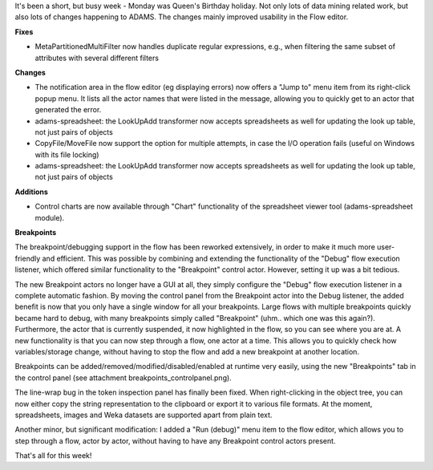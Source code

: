 .. title: updates 5/6
.. slug: updates-56
.. date: 2015-06-05 17:05:38 UTC+13:00
.. tags: 
.. category: 
.. link: 
.. description: 
.. type: text

It's been a short, but busy week - Monday was Queen's Birthday holiday. 
Not only lots of data mining related work, but also lots of changes 
happening to ADAMS. The changes mainly improved usability in the Flow 
editor. 

**Fixes**

* MetaPartitionedMultiFilter now handles duplicate 
  regular expressions, e.g., when filtering the same 
  subset of attributes with several different filters 

**Changes**

* The notification area in the flow editor (eg displaying 
  errors) now offers a "Jump to" menu item from its 
  right-click popup menu. It lists all the actor names 
  that were listed in the message, allowing you to 
  quickly get to an actor that generated the error. 
* adams-spreadsheet: the LookUpAdd transformer 
  now accepts spreadsheets as well for updating 
  the look up table, not just pairs of objects 
* CopyFile/MoveFile now support the option for 
  multiple attempts, in case the I/O operation 
  fails (useful on Windows with its file locking) 
* adams-spreadsheet: the LookUpAdd transformer 
  now accepts spreadsheets as well for updating 
  the look up table, not just pairs of objects 

**Additions**

* Control charts are now available through "Chart" 
  functionality of the spreadsheet viewer tool 
  (adams-spreadsheet module). 

**Breakpoints**

The breakpoint/debugging support in the flow has been reworked 
extensively, in order to make it much more user-friendly and 
efficient. This was possible by combining and extending the 
functionality of the "Debug" flow execution listener, which offered 
similar functionality to the "Breakpoint" control actor. However, 
setting it up was a bit tedious. 

The new Breakpoint actors no longer have a GUI at all, they simply 
configure the "Debug" flow execution listener in a complete automatic 
fashion. By moving the control panel from the Breakpoint actor into 
the Debug listener, the added benefit is now that you only have a 
single window for all your breakpoints. Large flows with multiple 
breakpoints quickly became hard to debug, with many breakpoints simply 
called "Breakpoint" (uhm.. which one was this again?). 
Furthermore, the actor that is currently suspended, it now highlighted 
in the flow, so you can see where you are at. 
A new functionality is that you can now step through a flow, one actor 
at a time. This allows you to quickly check how variables/storage 
change, without having to stop the flow and add a new breakpoint at 
another location. 

Breakpoints can be added/removed/modified/disabled/enabled at runtime 
very easily, using the new "Breakpoints" tab in the control panel (see 
attachment breakpoints_controlpanel.png). 

The line-wrap bug in the token inspection panel has finally been 
fixed. When right-clicking in the object tree, you can now either copy 
the string representation to the clipboard or export it to various 
file formats. At the moment, spreadsheets, images and Weka datasets 
are supported apart from plain text. 

Another minor, but significant modification: I added a "Run (debug)" 
menu item to the flow editor, which allows you to step through a flow, 
actor by actor, without having to have any Breakpoint control actors 
present. 

.. thumbnail:: ../../images/breakpoints_flow.png

.. thumbnail:: ../../images/breakpoints_controlpanel.png

That's all for this week! 

